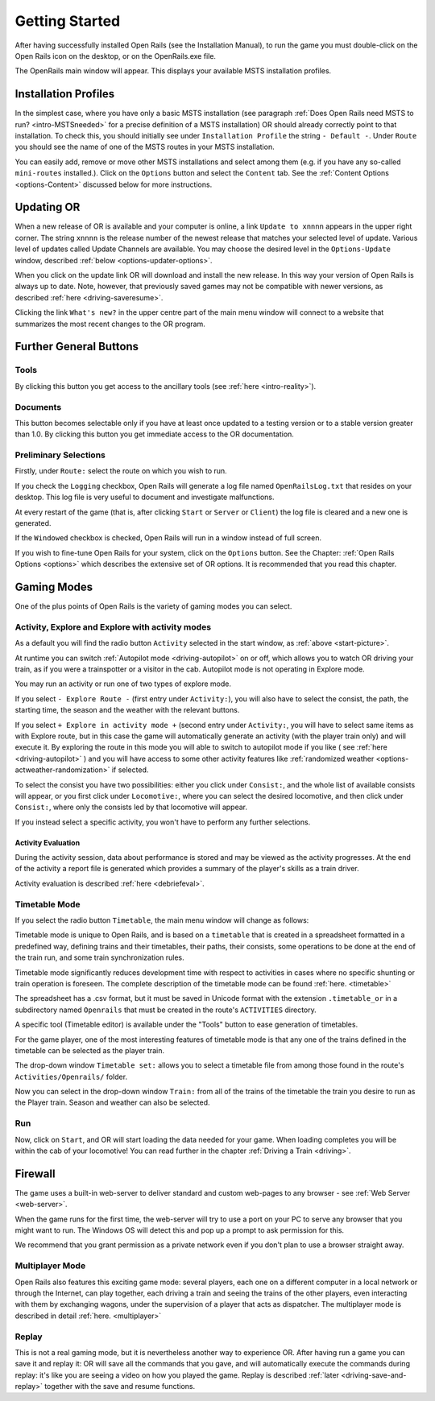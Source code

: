.. _start:

***************
Getting Started
***************

After having successfully installed Open Rails (see the Installation 
Manual), to run the game you must double-click on the Open Rails icon on 
the desktop, or on the OpenRails.exe file.

The OpenRails main window will appear. This displays your available MSTS 
installation profiles.

.. _start-picture:

.. image:: images/start-activity.png

Installation Profiles
=====================

In the simplest case, where you have only a basic MSTS installation (see 
paragraph :ref:`Does Open Rails need MSTS to run? <intro-MSTSneeded>` for a precise definition of 
a MSTS installation) OR should already correctly point to that 
installation. To check this, you should initially see under ``Installation 
Profile`` the string ``- Default -``. Under ``Route`` you should see the 
name of one of the MSTS routes in your MSTS installation.

You can easily add, remove or move other MSTS installations and select 
among them (e.g. if you have any so-called ``mini-routes`` installed.). 
Click on the ``Options`` button and select the ``Content`` tab. See the 
:ref:`Content Options <options-Content>` discussed below for more instructions.

.. _updating-or:

Updating OR
===========

When a new release of OR is available and your computer is online, a link 
``Update to xnnnn`` appears in the upper right corner. The string ``xnnnn`` is 
the release number of the newest release that matches your selected level 
of update. Various level of updates called Update Channels are available. 
You may choose the desired level in the ``Options-Update`` window, described 
:ref:`below <options-updater-options>`.

When you click on the update link OR will download and install the new 
release. In this way your version of Open Rails is always up to date. 
Note, however, that previously saved games may not be compatible with 
newer versions, as described :ref:`here <driving-saveresume>`.

Clicking the link ``What's new?`` in the upper centre part of the main menu 
window will connect to a website that summarizes the most recent changes 
to the OR program.

Further General Buttons
=======================

Tools
-----

By clicking this button you get access to the ancillary tools (see :ref:`here 
<intro-reality>`).

Documents
---------

This button becomes selectable only if you have at least once updated to a 
testing version or to a stable version greater than 1.0. By clicking this 
button you get immediate access to the OR documentation.

Preliminary Selections
----------------------

Firstly, under ``Route:`` select the route on which you wish to run.

If you check the ``Logging`` checkbox, Open Rails will generate a log file 
named ``OpenRailsLog.txt`` that resides on your desktop. This log file is very 
useful to document and investigate malfunctions.

At every restart of the game (that is, after clicking ``Start`` or ``Server`` 
or ``Client``) the log file is cleared and a new one is generated.

If the ``Windowed`` checkbox is checked, Open Rails will run in a window 
instead of full screen.

If you wish to fine-tune Open Rails for your system, click on the 
``Options`` button. See the Chapter: :ref:`Open Rails Options <options>` which describes 
the extensive set of OR options. It is recommended that you read this 
chapter.

Gaming Modes
============

One of the plus points of Open Rails is the variety of gaming modes you 
can select.

Activity, Explore and Explore with activity modes
-------------------------------------------------

As a default you will find the radio button ``Activity`` selected in the 
start window, as :ref:`above <start-picture>`.

At runtime you can 
switch :ref:`Autopilot mode <driving-autopilot>` on or off, which allows you
to watch OR driving your 
train, as if you were a trainspotter or a visitor in the cab. 
Autopilot mode is not operating in Explore mode.

You may run an activity or run one of two types of explore mode.

If you select ``- Explore Route -`` (first entry under ``Activity:``), you will 
also have to select the consist, the path, the starting time, the season 
and the weather with the relevant buttons.

If you select ``+ Explore in activity mode +`` (second entry under 
``Activity:``, you will have to select same items as with Explore route, but 
in this case the game will automatically generate an activity (with the 
player train only) and will execute it. By exploring the route in this mode 
you will able to switch to autopilot mode if you like ( see :ref:`here 
<driving-autopilot>` ) and you will have access to some other activity features 
like :ref:`randomized weather <options-actweather-randomization>` if selected.

To select the consist you have two possibilities: either you click under 
``Consist:``, and the whole list of available consists will appear, or you 
first click under ``Locomotive:``, where you can select the desired 
locomotive, and then click under ``Consist:``, where only the consists led 
by that locomotive will appear.

If you instead select a specific activity, you won't have to perform any 
further selections.

Activity Evaluation
'''''''''''''''''''

During the activity session, data about performance is stored and may be viewed as the activity progresses.
At the end of the activity a report file is generated which provides a summary of 
the player's skills as a train driver.

Activity evaluation is described :ref:`here <debriefeval>`.

.. _start-timetable:

Timetable Mode
--------------

If you select the radio button ``Timetable``, the main menu window will 
change as follows:

.. image:: images/start-timetable.png

Timetable mode is unique to Open Rails, and is based on a ``timetable`` that 
is created in a spreadsheet formatted in a predefined way, defining trains 
and their timetables, their paths, their consists, some operations to be 
done at the end of the train run, and some train synchronization rules.

Timetable mode significantly reduces development time with respect to 
activities in cases where no specific shunting or train operation is 
foreseen. The complete description of the timetable mode can be found 
:ref:`here. <timetable>`

The spreadsheet has a .csv format, but it must be saved in Unicode format 
with the extension ``.timetable_or`` in a subdirectory named ``Openrails`` 
that must be created in the route's ``ACTIVITIES`` directory. 

A specific tool (Timetable editor) is available under the "Tools" button to ease
generation of timetables.

For the game player, one of the most interesting features of timetable 
mode is that any one of the trains defined in the timetable can be 
selected as the player train.

The drop-down window ``Timetable set:`` allows you to select a timetable 
file from among those found in the route's ``Activities/Openrails/`` folder.

Now you can select in the drop-down window ``Train:`` from all of the trains 
of the timetable the train you desire to run as the Player train. Season 
and weather can also be selected.

Run
---

Now, click on ``Start``, and OR will start loading the data needed for your 
game. When loading completes you will be within the cab of your 
locomotive! You can read further in the chapter :ref:`Driving a Train <driving>`.

Firewall
========

The game uses a built-in web-server to deliver standard and custom  web-pages
to any browser - see :ref:`Web Server <web-server>`.


When the game runs for the first time, the web-server will try to use a
port on your PC to serve any browser that you might want to run. 
The Windows OS will detect this and pop up a prompt to ask permission for this.

.. image:: images/firewall.png

We recommend that you grant permission as a private network even if you
don't plan to use a browser straight away.

Multiplayer Mode
----------------

Open Rails also features this exciting game mode: several players, each 
one on a different computer in a local network or through the Internet, 
can play together, each driving a train and seeing the trains of the other 
players, even interacting with them by exchanging wagons, under the 
supervision of a player that acts as dispatcher. The multiplayer mode is 
described in detail :ref:`here. <multiplayer>`

Replay
------

This is not a real gaming mode, but it is nevertheless another way to 
experience OR. After having run a game you can save it and replay it: OR 
will save all the commands that you gave, and will automatically execute 
the  commands during replay: it's like you are seeing a video on how you 
played the game. Replay is described :ref:`later <driving-save-and-replay>`
together with the save and 
resume functions.



